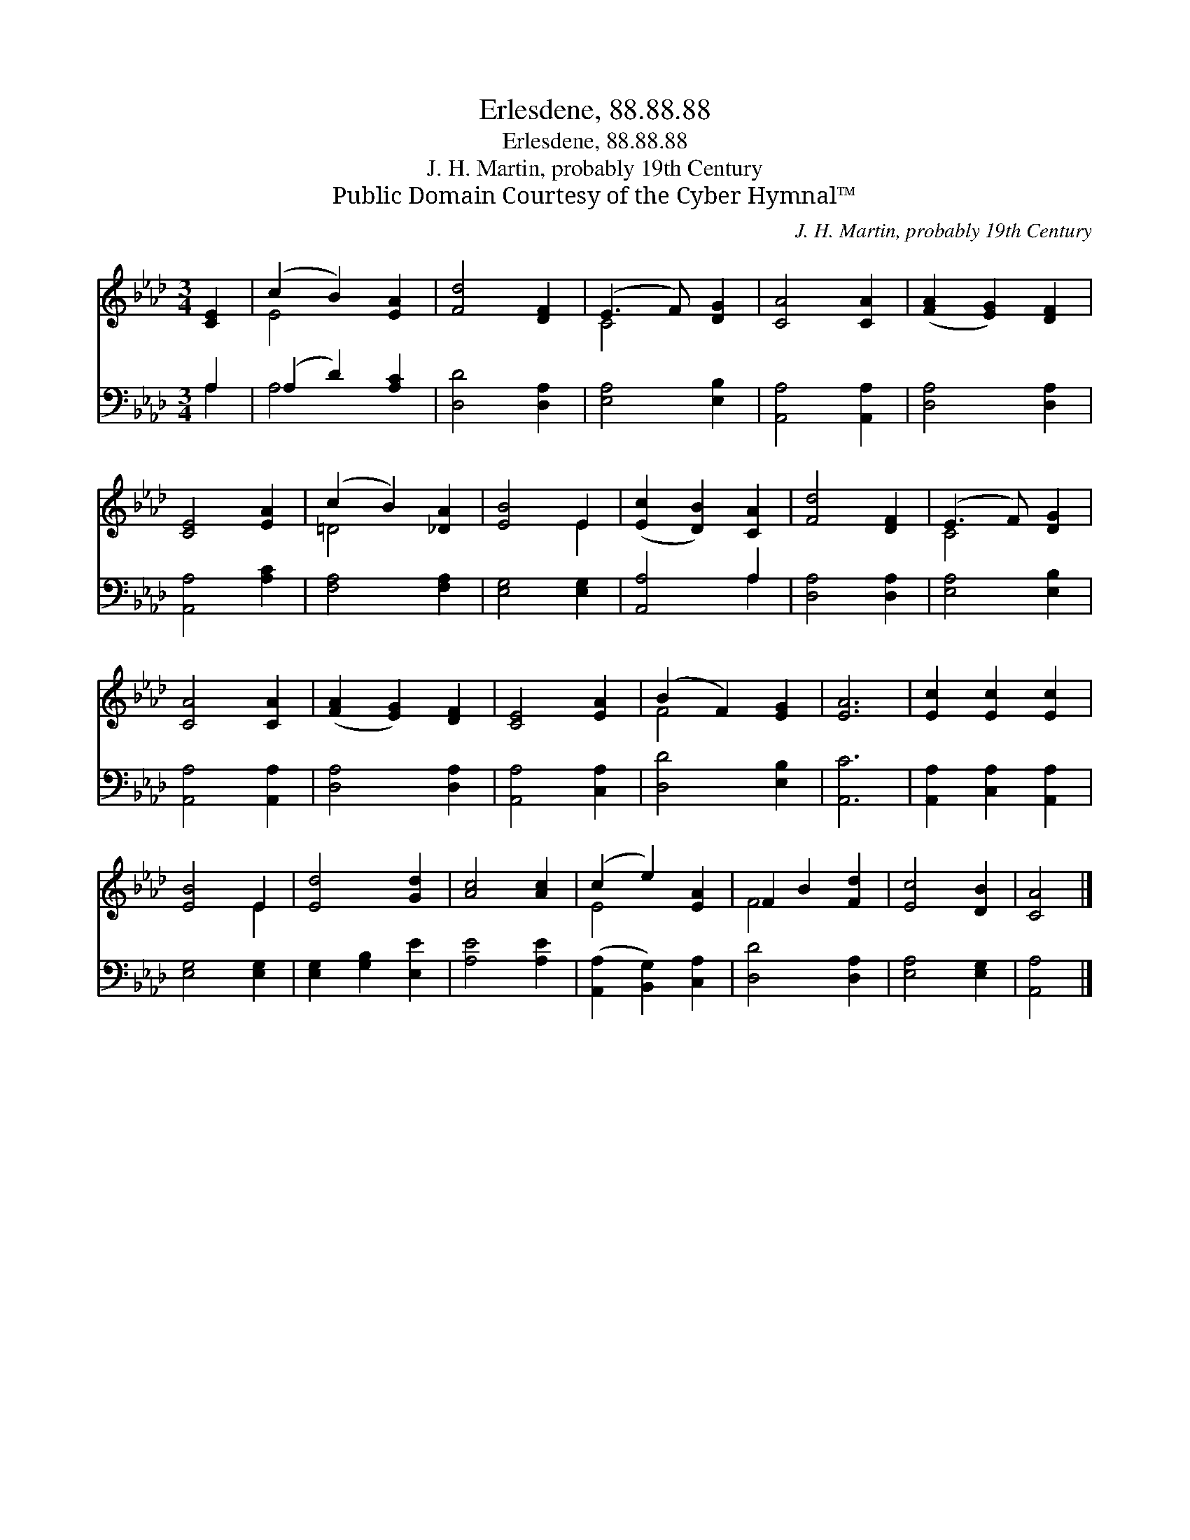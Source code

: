 X:1
T:Erlesdene, 88.88.88
T:Erlesdene, 88.88.88
T:J. H. Martin, probably 19th Century
T:Public Domain Courtesy of the Cyber Hymnal™
C:J. H. Martin, probably 19th Century
Z:Public Domain
Z:Courtesy of the Cyber Hymnal™
%%score ( 1 2 ) ( 3 4 )
L:1/8
M:3/4
K:Ab
V:1 treble 
V:2 treble 
V:3 bass 
V:4 bass 
V:1
 [CE]2 | (c2 B2) [EA]2 | [Fd]4 [DF]2 | (E3 F) [DG]2 | [CA]4 [CA]2 | ([FA]2 [EG]2) [DF]2 | %6
 [CE]4 [EA]2 | (c2 B2) [_DA]2 | [EB]4 E2 | ([Ec]2 [DB]2) [CA]2 | [Fd]4 [DF]2 | (E3 F) [DG]2 | %12
 [CA]4 [CA]2 | ([FA]2 [EG]2) [DF]2 | [CE]4 [EA]2 | (B2 F2) [EG]2 | [EA]6 | [Ec]2 [Ec]2 [Ec]2 | %18
 [EB]4 E2 | [Ed]4 [Gd]2 | [Ac]4 [Ac]2 | (c2 e2) [EA]2 | F2 B2 [Fd]2 | [Ec]4 [DB]2 | [CA]4 |] %25
V:2
 x2 | E4 x2 | x6 | C4 x2 | x6 | x6 | x6 | =D4 x2 | x4 E2 | x6 | x6 | C4 x2 | x6 | x6 | x6 | F4 x2 | %16
 x6 | x6 | x4 E2 | x6 | x6 | E4 x2 | F4 x2 | x6 | x4 |] %25
V:3
 A,2 | (A,2 D2) [A,C]2 | [D,D]4 [D,A,]2 | [E,A,]4 [E,B,]2 | [A,,A,]4 [A,,A,]2 | [D,A,]4 [D,A,]2 | %6
 [A,,A,]4 [A,C]2 | [F,A,]4 [F,A,]2 | [E,G,]4 [E,G,]2 | [A,,A,]4 A,2 | [D,A,]4 [D,A,]2 | %11
 [E,A,]4 [E,B,]2 | [A,,A,]4 [A,,A,]2 | [D,A,]4 [D,A,]2 | [A,,A,]4 [C,A,]2 | [D,D]4 [E,B,]2 | %16
 [A,,C]6 | [A,,A,]2 [C,A,]2 [A,,A,]2 | [E,G,]4 [E,G,]2 | [E,G,]2 [G,B,]2 [E,E]2 | [A,E]4 [A,E]2 | %21
 ([A,,A,]2 [B,,G,]2) [C,A,]2 | [D,D]4 [D,A,]2 | [E,A,]4 [E,G,]2 | [A,,A,]4 |] %25
V:4
 A,2 | A,4 x2 | x6 | x6 | x6 | x6 | x6 | x6 | x6 | x4 A,2 | x6 | x6 | x6 | x6 | x6 | x6 | x6 | x6 | %18
 x6 | x6 | x6 | x6 | x6 | x6 | x4 |] %25

